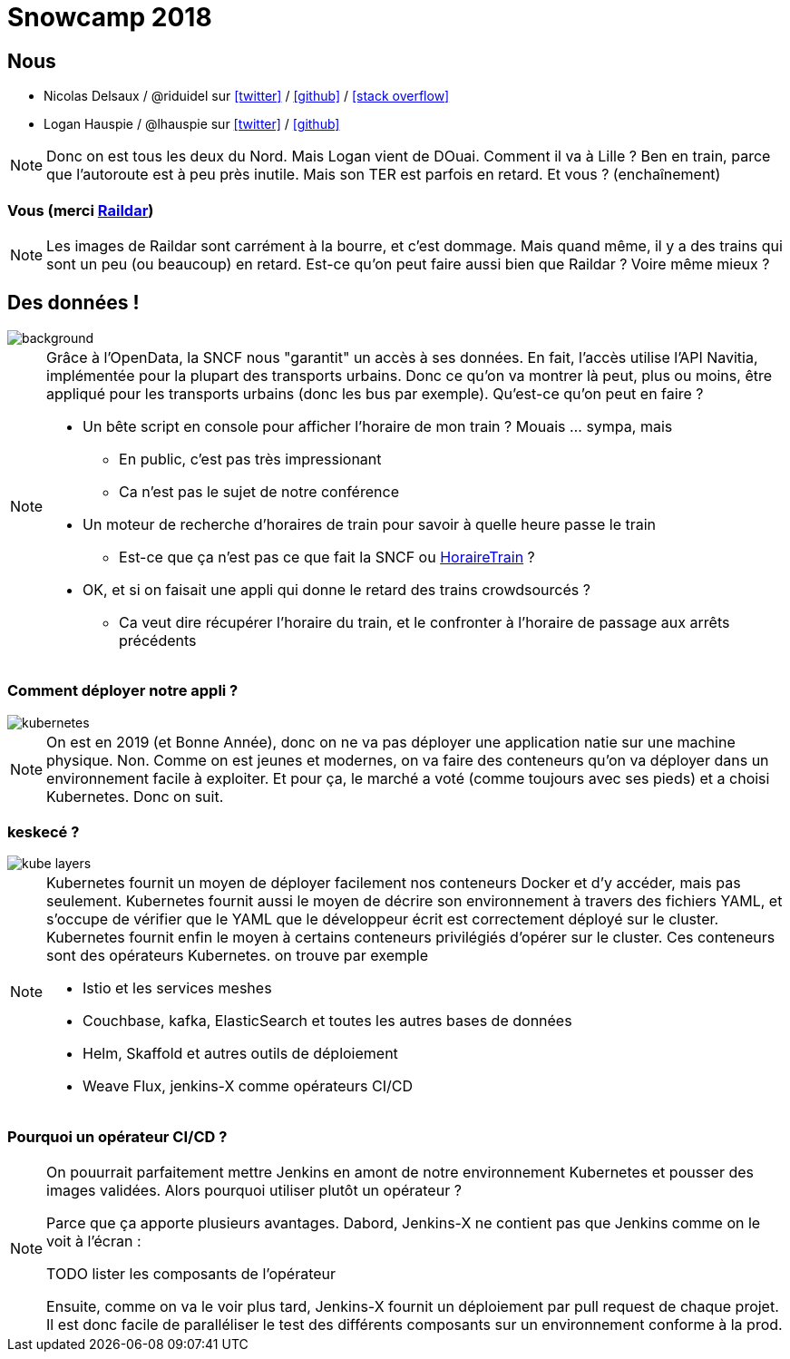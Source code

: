 :icons: font

= Snowcamp 2018

== Nous

* Nicolas Delsaux / @riduidel sur https://twitter.com/riduidel[icon:twitter[]] / https://github.com/riduidel[icon:github[]] / https://stackexchange.com/users/8620[icon:stack-overflow[]]
* Logan Hauspie / @lhauspie sur https://twitter.com/lhauspie[icon:twitter[]] / https://github.com/lhauspie[icon:github[]]

[NOTE.speaker]
--
Donc on est tous les deux du Nord.
Mais Logan vient de DOuai.
Comment il va à Lille ? Ben en train, parce que l'autoroute est à peu près inutile.
Mais son TER est parfois en retard.
Et vous ? (enchaînement)
--

[background-iframe="http://raildar.fr/#lat=45.3068&lng=5.6374&zoom=10"]
=== Vous (merci http://raildar.fr/#lat=45.3068&lng=5.6374&zoom=10[Raildar])

[NOTE.speaker]
--
Les images de Raildar sont carrément à la bourre, et c'est dommage. 
Mais quand même, il y a des trains qui sont un peu (ou beaucoup) en retard.
Est-ce qu'on peut faire aussi bien que Raildar ? Voire même mieux ?
--

[%notitle]
== Des données !

image::images/DIGITALSNCF.png[background, size=cover]

[NOTE.speaker]
--
Grâce à l'OpenData, la SNCF nous "garantit" un accès à ses données.
En fait, l'accès utilise l'API Navitia, implémentée pour la plupart des transports urbains.
Donc ce qu'on va montrer là peut, plus ou moins, être appliqué pour les transports urbains (donc les bus par exemple).
Qu'est-ce qu'on peut en faire ?

* Un bête script en console pour afficher l'horaire de mon train ? Mouais ... sympa, mais
** En public, c'est pas très impressionant
** Ca n'est pas le sujet de notre conférence
* Un moteur de recherche d'horaires de train pour savoir à quelle heure passe le train
** Est-ce que ça n'est pas ce que fait la SNCF ou https://www.horairetrain.fr[HoraireTrain] ?
* OK, et si on faisait une appli qui donne le retard des trains crowdsourcés ?
** Ca veut dire récupérer l'horaire du train, et le confronter à l'horaire de passage aux arrêts précédents
--

=== Comment déployer notre appli ?

image::images/kubernetes.png[]

[NOTE.speaker]
--
On est en 2019 (et Bonne Année), donc on ne va pas déployer une application natie sur une machine physique.
Non. 
Comme on est jeunes et modernes, on va faire des conteneurs qu'on va déployer dans un environnement facile à exploiter.
Et pour ça, le marché a voté (comme toujours avec ses pieds) et a choisi Kubernetes.
Donc on suit.
--

=== keskecé ?

image::images/kube-layers.png[]

[NOTE.speaker]
--
Kubernetes fournit un moyen de déployer facilement nos conteneurs Docker et d'y accéder, 
mais pas seulement.
Kubernetes fournit aussi le moyen de décrire son environnement à travers des fichiers YAML, 
et s'occupe de vérifier que le YAML que le développeur écrit est correctement déployé sur le cluster.
Kubernetes fournit enfin le moyen à certains conteneurs privilégiés d'opérer sur le cluster.
Ces conteneurs sont des opérateurs Kubernetes. on trouve par exemple 

* Istio et les services meshes
* Couchbase, kafka, ElasticSearch et toutes les autres bases de données
* Helm, Skaffold et autres outils de déploiement
* Weave Flux, jenkins-X comme opérateurs CI/CD
--

=== Pourquoi un opérateur CI/CD ?


[NOTE.speaker]
--
On pouurrait parfaitement mettre Jenkins en amont de notre environnement Kubernetes et pousser des images validées.
Alors pourquoi utiliser plutôt un opérateur ?

Parce que ça apporte plusieurs avantages.
Dabord, Jenkins-X ne contient pas que Jenkins comme on le voit à l'écran :

TODO lister les composants de l'opérateur

Ensuite, comme on va le voir plus tard, Jenkins-X fournit un déploiement par pull request de chaque projet.
Il est donc facile de paralléliser le test des différents composants sur un environnement conforme à la prod.
--
